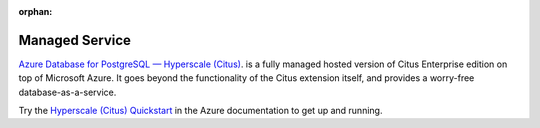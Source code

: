 :orphan:

.. _cloud_topic:

Managed Service
###############

`Azure Database for PostgreSQL — Hyperscale (Citus) <https://docs.microsoft.com/azure/postgresql/>`_. is a fully managed hosted version of Citus Enterprise edition on top of Microsoft Azure. It goes beyond the functionality of the Citus extension itself, and provides a worry-free database-as-a-service.

Try the `Hyperscale (Citus) Quickstart <https://docs.microsoft.com/en-us/azure/postgresql/quickstart-create-hyperscale-portal>`_ in the Azure documentation to get up and running.

